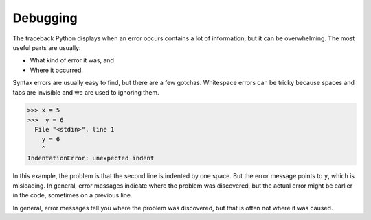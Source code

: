 Debugging
---------

The traceback Python displays when an error occurs contains a lot of
information, but it can be overwhelming. The most useful parts are
usually:


*
  What kind of error it was, and

*
  Where it occurred.

Syntax errors are usually easy to find, but there are a few gotchas.
Whitespace errors can be tricky because spaces and tabs are invisible
and we are used to ignoring them.

.. code-block:: python

   >>> x = 5
   >>>  y = 6
     File "<stdin>", line 1
       y = 6
       ^
   IndentationError: unexpected indent


In this example, the problem is that the second line is indented by one
space. But the error message points to ``y``\ , which is
misleading. In general, error messages indicate where the problem was
discovered, but the actual error might be earlier in the code, sometimes
on a previous line.

In general, error messages tell you where the problem was discovered,
but that is often not where it was caused.
